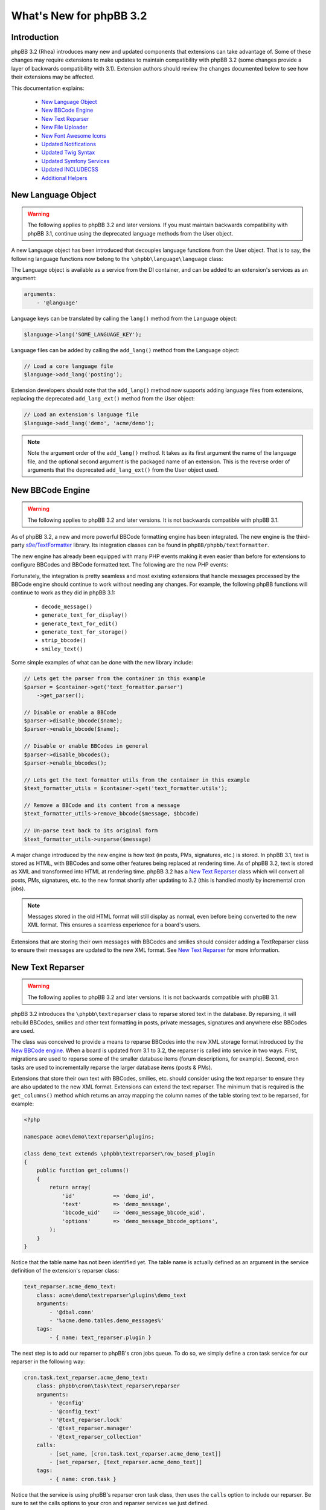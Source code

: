 ========================
What's New for phpBB 3.2
========================

Introduction
============

phpBB 3.2 (Rhea) introduces many new and updated components that extensions can take advantage of. Some of these changes may require extensions to make updates to maintain compatibility with phpBB 3.2 (some changes provide a layer of backwards compatibility with 3.1). Extension authors should review the changes documented below to see how their extensions may be affected.

This documentation explains:

 * `New Language Object`_
 * `New BBCode Engine`_
 * `New Text Reparser`_
 * `New File Uploader`_
 * `New Font Awesome Icons`_
 * `Updated Notifications`_
 * `Updated Twig Syntax`_
 * `Updated Symfony Services`_
 * `Updated INCLUDECSS`_
 * `Additional Helpers`_

New Language Object
===================

.. warning::
    The following applies to phpBB 3.2 and later versions. If you must maintain backwards compatibility with phpBB 3.1, continue using the deprecated language methods from the User object.

A new Language object has been introduced that decouples language functions from the User object. That is to say, the following language functions now belong to the ``\phpbb\language\language`` class:

.. csv-table::
   :header: "Function", "Description"
   :delim: |

   ``lang`` | "Advanced language substitution."
   ``add_lang`` | "Add Language Items."
   ``get_plural_form`` | "Determine which plural form we should use."
   ``set_user_language`` | "Function to set user's language to display."
   ``set_default_language`` | "Function to set the board's default language to display."

The Language object is available as a service from the DI container, and can be added to an extension's services as an argument:

.. code-block:: yaml

    arguments:
        - '@language'

Language keys can be translated by calling the ``lang()`` method from the Language object:

.. code-block:: php

    $language->lang('SOME_LANGUAGE_KEY');

Language files can be added by calling the ``add_lang()`` method from the Language object:

.. code-block:: php

    // Load a core language file
    $language->add_lang('posting');
    
Extension developers should note that the ``add_lang()`` method now supports adding language files from extensions, replacing the deprecated ``add_lang_ext()`` method from the User object:

.. code-block:: php

    // Load an extension's language file
    $language->add_lang('demo', 'acme/demo');

.. note::
    Note the argument order of the ``add_lang()`` method. It takes as its first argument the name of the language file, and the optional second argument is the packaged name of an extension. This is the reverse order of arguments that the deprecated ``add_lang_ext()`` from the User object used.

New BBCode Engine
=================

.. warning::
    The following applies to phpBB 3.2 and later versions. It is not backwards compatible with phpBB 3.1.

As of phpBB 3.2, a new and more powerful BBCode formatting engine has been integrated. The new engine is the third-party `s9e/TextFormatter <https://github.com/s9e/TextFormatter/>`_ library. Its integration classes can be found in ``phpBB/phpbb/textformatter``.

The new engine has already been equipped with many PHP events making it even easier than before for extensions to configure BBCodes and BBCode formatted text. The following are the new PHP events:

.. csv-table::
   :header: "Event", "Description"
   :delim: |

   ``core.text_formatter_s9e_configure_before`` | "Modify the s9e\TextFormatter configurator before the default settings are set."
   ``core.text_formatter_s9e_configure_after`` | "Modify the s9e\TextFormatter configurator after the default settings are set."
   ``core.text_formatter_s9e_parser_setup`` | "Configure the parser service, Can be used to: toggle features or BBCodes, register variables or custom parsers in the s9e\TextFormatter parser, configure the s9e\TextFormatter parser's runtime settings."
   ``core.text_formatter_s9e_parse_before`` | "Modify a text before it is parsed."
   ``core.text_formatter_s9e_parse_after`` | "Modify a parsed text in its XML form."
   ``core.text_formatter_s9e_renderer_setup`` | "Configure the renderer service."
   ``core.text_formatter_s9e_render_before`` | "Modify a parsed text before it is rendered."
   ``core.text_formatter_s9e_render_after`` | "Modify a rendered text."

Fortunately, the integration is pretty seamless and most existing extensions that handle messages processed by the BBCode engine should continue to work without needing any changes. For example, the following phpBB functions will continue to work as they did in phpBB 3.1:

  * ``decode_message()``
  * ``generate_text_for_display()``
  * ``generate_text_for_edit()``
  * ``generate_text_for_storage()``
  * ``strip_bbcode()``
  * ``smiley_text()``

Some simple examples of what can be done with the new library include:

.. code-block:: php

    // Lets get the parser from the container in this example
    $parser = $container->get('text_formatter.parser')
        ->get_parser();
    
    // Disable or enable a BBCode
    $parser->disable_bbcode($name);
    $parser->enable_bbcode($name);

    // Disable or enable BBCodes in general
    $parser->disable_bbcodes();
    $parser->enable_bbcodes();

    // Lets get the text formatter utils from the container in this example
    $text_formatter_utils = $container->get('text_formatter.utils');
    
    // Remove a BBCode and its content from a message      
    $text_formatter_utils->remove_bbcode($message, $bbcode)

    // Un-parse text back to its original form
    $text_formatter_utils->unparse($message)

A major change introduced by the new engine is how text (in posts, PMs, signatures, etc.) is stored. In phpBB 3.1, text is stored as HTML, with BBCodes and some other features being replaced at rendering time. As of phpBB 3.2, text is stored as XML and transformed into HTML at rendering time. phpBB 3.2 has a `New Text Reparser`_ class which will convert all posts, PMs, signatures, etc. to the new format shortly after updating to 3.2 (this is handled mostly by incremental cron jobs).

.. note::
    Messages stored in the old HTML format will still display as normal, even before being converted to the new XML format. This ensures a seamless experience for a board's users.

Extensions that are storing their own messages with BBCodes and smilies should consider adding a TextReparser class to ensure their messages are updated to the new XML format. See `New Text Reparser`_ for more information.

.. seealso::
    The s9e/TextFormatter library `documentation and cookbook <http://s9etextformatter.readthedocs.io>`_.

New Text Reparser
=================

.. warning::
    The following applies to phpBB 3.2 and later versions. It is not backwards compatible with phpBB 3.1.

phpBB 3.2 introduces the ``\phpbb\textreparser`` class to reparse stored text in the database. By reparsing, it will rebuild BBCodes, smilies and other text formatting in posts, private messages, signatures and anywhere else BBCodes are used.

The class was conceived to provide a means to reparse BBCodes into the new XML storage format introduced by the `New BBCode engine`_. When a board is updated from 3.1 to 3.2, the reparser is called into service in two ways. First, migrations are used to reparse some of the smaller database items (forum descriptions, for example). Second, cron tasks are used to incrementally reparse the larger database items (posts & PMs).

Extensions that store their own text with BBCodes, smilies, etc. should consider using the text reparser to ensure they are also updated to the new XML format. Extensions can extend the text reparser. The minimum that is required is the ``get_columns()`` method which returns an array mapping the column names of the table storing text to be reparsed, for example:

.. code-block:: php

    <?php

    namespace acme\demo\textreparser\plugins;

    class demo_text extends \phpbb\textreparser\row_based_plugin
    {
        public function get_columns()
        {
            return array(
                'id'            => 'demo_id',
                'text'          => 'demo_message',
                'bbcode_uid'    => 'demo_message_bbcode_uid',
                'options'       => 'demo_message_bbcode_options',
            );
        }
    }

Notice that the table name has not been identified yet. The table name is actually defined as an argument in the service definition of the extension's reparser class:

.. code-block:: yaml

    text_reparser.acme_demo_text:
        class: acme\demo\textreparser\plugins\demo_text
        arguments:
            - '@dbal.conn'
            - '%acme.demo.tables.demo_messages%'
        tags:
            - { name: text_reparser.plugin }

The next step is to add our reparser to phpBB's cron jobs queue. To do so, we simply define a cron task service for our reparser in the following way:

.. code-block:: yaml

    cron.task.text_reparser.acme_demo_text:
        class: phpbb\cron\task\text_reparser\reparser
        arguments:
            - '@config'
            - '@config_text'
            - '@text_reparser.lock'
            - '@text_reparser.manager'
            - '@text_reparser_collection'
        calls:
            - [set_name, [cron.task.text_reparser.acme_demo_text]]
            - [set_reparser, [text_reparser.acme_demo_text]]
        tags:
            - { name: cron.task }

Notice that the service is using phpBB's reparser cron task class, then uses the ``calls`` option to include our reparser. Be sure to set the calls options to your cron and reparser services we just defined.

Finally, to complete setting up the cron jobs, we must add two new configs to the config table using a migration:

.. code-block:: php

    public function update_data()
	{
		return array(
			array('config.add', array('text_reparser.acme_demo_text_cron_interval', 10)),
			array('config.add', array('text_reparser.acme_demo_text_last_cron', 0)),
		);
	}

Note that these configs are the name of the our cron.task ``text_reparser.acme_demo_text`` plus ``_cron_interval`` and ``_last_cron``. The ``cron_interval`` should be a value in seconds to wait between jobs, in this case "10", and the ``last_cron`` should always be set to "0".

.. tip::
    In some cases you may want to run your reparser from a migration. For example, you need your stored text reparsed immediately during the extension update and do not want to wait for it to go through the cron task queue.

    If the volume of rows that need to be reparsed is high, it must reparse incrementally, in chunks, to minimise the risk of a PHP timeout or database corruption. The following is an example of a custom function in a migration acting in incremental chunks, processing 50 rows at a time:

    .. code-block:: php

        /**
         * Run the Acme Demo text reparser
         *
         * @param int $current A message id
         *
         * @return bool|int A message id or true if finished
         */
        public function reparse($current = 0)
        {
            // Get our reparser
            $reparser = new \acme\demo\textreparser\plugins\demo_text(
                $this->db,
                $this->container->getParameter('core.table_prefix') . 'demo_messages'
            );

            // If $current id is empty, get the highest id from the db
            if (empty($current))
            {
                $current = $reparser->get_max_id();
            }

            $limit = 50; // Reparse in chunks of 50 rows at a time
            $start = max(1, $current + 1 - $limit);
            $end   = max(1, $current);

            // Run the reparser
            $reparser->reparse_range($start, $end);

            // Update the $current id
            $current = $start - 1;

            // Return the $current id, or true when finished
            return ($current === 0) ? true : $current;
        }

New File Uploader
=================

.. warning::
    The following is a **required** change for phpBB 3.2 and later versions. It is not backwards compatible with phpBB 3.1. Extensions making this change must release a new major version dropping support for 3.1.

phpBB 3.2 introduces two new classes for uploading files: ``filespec`` and ``upload``. These have been refactored and are based on the previously available ``filespec`` and ``fileupload`` classes.

For information about the new classes, read :doc:`../files/overview` documentation.

To update an extension to use the new class, read the `Converting uses of fileupload class <../files/upload.html#converting-uses-of-fileupload-class>`_ documentation.

New Font Awesome Icons
======================

.. warning::
    The following applies to phpBB 3.2 and later versions. It is not backwards compatible with phpBB 3.1.

phpBB 3.2 includes the Font Awesome toolkit. It is used by the default style Prosilver, and has replaced almost every gif/png icon with a font icon.

The result of this is significant template changes to Prosilver, including some new CSS classes. Extensions written for phpBB 3.1 that make use of any of Prosilver's icons may need to be adjusted to be compatible with phpBB 3.2.

The benefit of the new `Font Awesome icons <http://fontawesome.io/icons/>`_ is they make it easy to improve GUI elements of your extension. For example, if an extension has a "Delete" link or button, you can easily add a nice little Trash Can icon to the link or button:

.. code-block:: html

    <a href="#">
        <i class="icon fa-trash fa-fw"></i><span>Delete</span>
    </a>

Updated Notifications
=====================

.. warning::
    The following is a **required** change for phpBB 3.2 and later versions. It is not backwards compatible with phpBB 3.1. Extensions making this change must release a new major version dropping support for 3.1.

Extensions that make use of the phpBB's built-in notification system must make the following updates to their notification classes, if necessary. The notable changes have been made to the ``find_users_for_notification()`` and ``create_insert_array()`` methods.

find_users_for_notification()
-----------------------------

This method must return an array of users who can see the notification. While it is the extension authors responsibility to determine how to build this array of users, an example usage in phpBB 3.1 may look like:

.. code-block:: php

    public function find_users_for_notification($data, $options = array())
    {
        // run code to query a group of users from the database...
        
        while ($row = $this->db->sql_fetchrow($result))
        {
            $users[$row['user_id']] = array('');
        }

        // do any additional processing...

        return $users;
    }

As of phpBB 3.2 a new helper to get the list of methods enabled by default is available from the manager class, to assign as the array values in the user array:

.. code-block:: php

    public function find_users_for_notification($data, $options = array())
    {
        // run code to query a group of users from the database...
        
        while ($row = $this->db->sql_fetchrow($result))
        {
            $users[$row['user_id']] = $this->notification_manager->get_default_methods();
        }

        // do any additional processing...

        return $users;
    }

.. note::
    Notice that we simply replaced the empty ``array('')`` value assigned to each user with the new ``$this->notification_manager->get_default_methods()`` method call.

create_insert_array()
---------------------

In phpBB 3.1, this method returned an array of data ready to be inserted into the database from the parent class:

.. code-block:: php

    public function create_insert_array($data, $pre_create_data = array())
    {
        // prepare some data...

        return parent::create_insert_array($data, $pre_create_data);
    } 

In phpBB 3.2, the data is now added the the class data property, so it is no longer necessary to use a ``return``, just call the method from the parent class at the end:

.. code-block:: php

    public function create_insert_array($data, $pre_create_data = array())
    {
        // prepare some data...

        parent::create_insert_array($data, $pre_create_data);
    } 

Updated Twig Syntax
===================

.. warning::
    The following applies to phpBB 3.2 and later versions. If you must maintain backwards compatibility with phpBB 3.1, please disregard this section.

If you are already using Twig template syntax, and you have been using loop structures in your templates, you are probably familiar with the odd usage of the ``loops`` prefix required in phpBB 3.1:

.. code-block:: twig

    # phpBB 3.1 and 3.2 compatible
    {% for item in loops.items %}
       item.MY_VAR
    {% endfor %}

As of phpBB 3.2, this requirement has been removed, allowing you to use natural Twig syntax for looped structures (i.e. the ``loops`` prefix is no longer needed):

.. code-block:: twig

    # phpBB 3.2 or later only
    {% for item in items %}
       item.MY_VAR
    {% endfor %}

If you want to maintain backwards compatibility with phpBB 3.1, you must continue using the ``loops`` prefix.

Updated Symfony Services
========================

The following changes are due to deprecations introduced in Symfony 2.8 (which is used in phpBB 3.2). These deprecations are being removed from Symfony 3 (which is used in phpBB 3.3).

Deprecated usage of @ at the beginning of unquoted strings
----------------------------------------------------------

.. warning::
    The following is recommended for phpBB 3.1 and later versions. It will be required from phpBB 3.3 and later.

According to Yaml specification, unquoted strings cannot start with ``@``, so you must wrap these arguments with single or double quotes:

.. code-block:: yaml

    vendor.package.class:
       class: vendor\package\classname
       arguments:
          - '@dbal.conn'
          - '%custom.tables%'
       calls:
          - [set_controller_helper, ['@controller.helper']]

.. note::
    In phpBB, we have decided that to maintain consistency, we also quote strings that begin with ``%``. We also prefer using single quotes instead of double quotes.

Deprecating Scopes and Introducing Shared Services
--------------------------------------------------

.. warning::
    The following is a **required** change for phpBB 3.2 and later versions. It is not backwards compatible with phpBB 3.1.  Extensions making this change must release a new major version dropping support for 3.1.

By default, all services are shared services. This means a class is instantiated once, and used each time you ask for it from the service container.

In some cases, however, it is desired to *unshare* a class, where a new instance is created each time you ask for the service. An example of this is the Notifications classes.

In phpBB 3.1, this was defined in the ``services.yml`` by setting the ``scope`` option to ``prototype``:

.. code-block:: yaml

    vendor.package.class:
       class: vendor\package\classname
       scope: prototype

For phpBB 3.2, instead of ``scope``, service definitions must now configure a ``shared`` option and set it to ``false`` to get the same result as in the previous prototype scope:

.. code-block:: yaml

    vendor.package.class:
       class: vendor\package\classname
       shared: false

Updated INCLUDECSS
==================

.. warning::
    The following applies to phpBB 3.2 and later versions. If you must maintain backwards compatibility with phpBB 3.1, please disregard this section.

As of phpBB 3.2, the ``INCLUDECSS`` template tag can now be called from anywhere in a template, making it just as easy and flexible to implement from any template event or file as the ``INCLUDEJS`` tag.

Previously, in phpBB 3.1, extension's could only use this tag in the ``overall_header_head_append`` template event, or before including ``overall_header.html`` in a custom template file.

Additional Helpers
==================

New Group Helper
----------------

phpBB 3.2 adds a new helper to simplify the job of displaying user group names.

In phpBB 3.1, displaying a user group name required verbose code similar to:

.. code-block:: php

    // phpbb 3.1 and 3.2 compatible:
    ($row['group_type'] == GROUP_SPECIAL) ? $user->lang('G_' . $row['group_name']) : $row['group_name'];

This is simpler in phpBB 3.2 with the ``get_name()`` method of the ``\phpbb\group\helper\`` class:

.. code-block:: php

    // phpBB 3.2 only:
    $group_helper->get_name($row['group_name']);

BBCode FAQ Controller Route
---------------------------

phpBB 3.2 now has a built-in routing definition for the BBCode FAQ page. Linking to this page is common for extensions that have their own BBCode message editor.

In phpBB 3.1, linking to the BBCode FAQ looked like:

.. code-block:: php

    // phpBB 3.1 and 3.2 compatible:
    $u_bbcode_faq = append_sid("{$phpbb_root_path}faq.{$phpEx}", 'mode=bbcode');

In phpBB 3.2, linking to the BBCode FAQ can be handled using the routing system:

.. code-block:: php

    // phpBB 3.2 only:
    $u_bbcode_faq = $controller_helper->route('phpbb_help_bbcode_controller');
